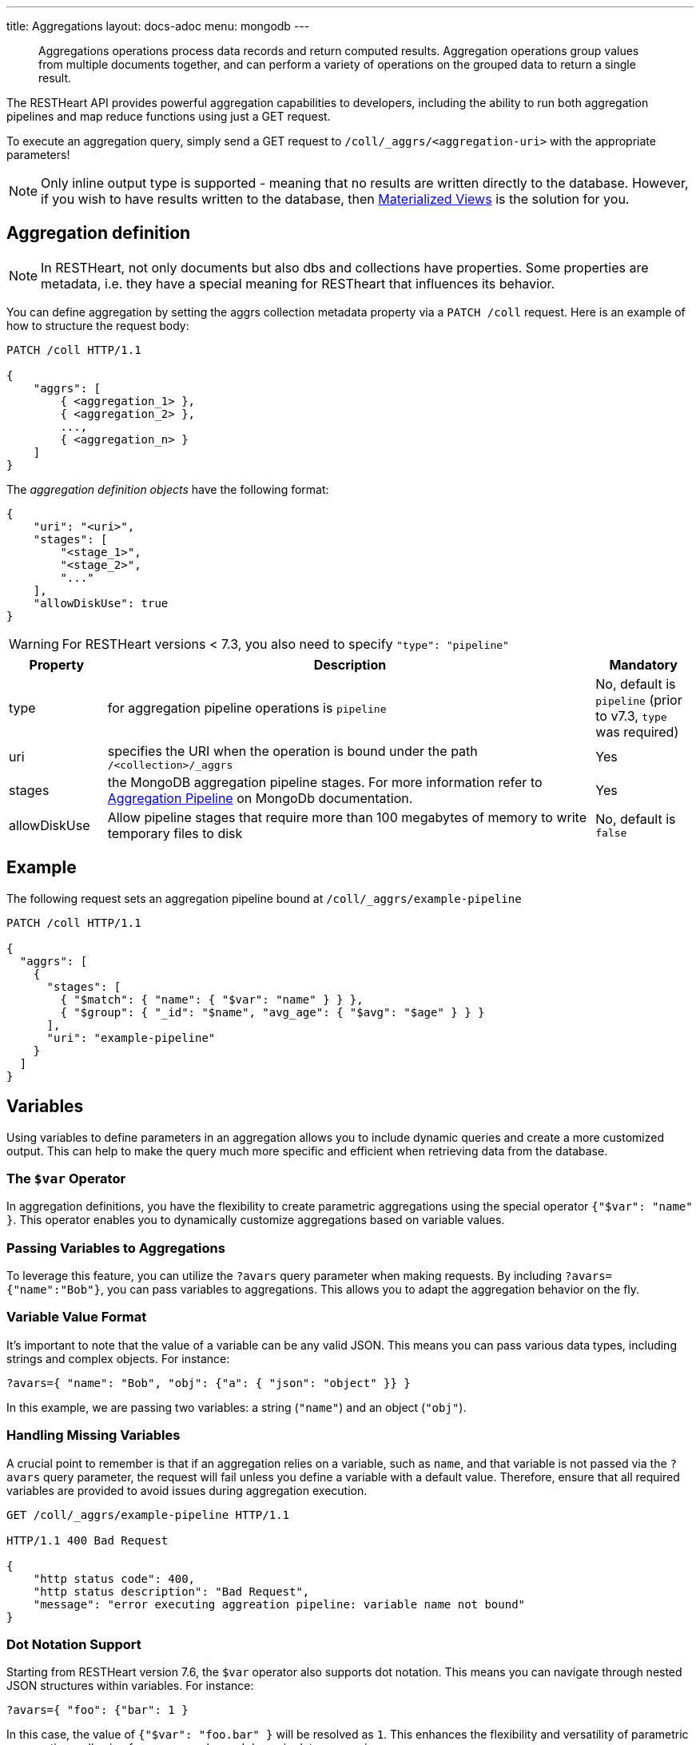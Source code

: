 ---
title: Aggregations
layout: docs-adoc
menu: mongodb
---

> Aggregations operations process data records and return computed results. Aggregation operations group values from multiple documents together, and can perform a variety of operations on the grouped data to return a single result.

The RESTHeart API provides powerful aggregation capabilities to developers, including the ability to run both aggregation pipelines and map reduce functions using just a GET request.

To execute an aggregation query, simply send a GET request to `/coll/_aggrs/<aggregation-uri>` with the appropriate parameters!

NOTE: Only inline output type is supported - meaning that no results are written directly to the database. However, if you wish to have results written to the database, then link:#materialized-views[Materialized Views] is the solution for you.

== Aggregation definition

NOTE: In RESTHeart, not only documents but also dbs and collections have
properties. Some properties are metadata, i.e. they have a special
meaning for RESTheart that influences its behavior.

You can define aggregation by setting the aggrs collection metadata property via a `PATCH /coll` request. Here is an example of how to structure the request body:

[source,http]
----
PATCH /coll HTTP/1.1

{
    "aggrs": [
        { <aggregation_1> },
        { <aggregation_2> },
        ...,
        { <aggregation_n> }
    ]
}
----

The _aggregation definition objects_ have the following format:

[source,json]
----
{
    "uri": "<uri>",
    "stages": [
        "<stage_1>",
        "<stage_2>",
        "..."
    ],
    "allowDiskUse": true
}
----

WARNING: For RESTHeart versions < 7.3, you also need to specify `"type": "pipeline"`

[options="header"]
[cols="1,5,1"]
|===
|Property |Description |Mandatory
|type
|for aggregation pipeline operations is `pipeline`
|No, default is `pipeline` (prior to v7.3, `type` was required)
|uri
|specifies the URI when the operation is bound under the path `/<collection>/_aggrs`
|Yes
|stages
|the MongoDB aggregation pipeline stages. For more information refer to link:https://docs.mongodb.org/manual/core/aggregation-pipeline[Aggregation Pipeline] on MongoDb documentation.
|Yes
|allowDiskUse
|Allow pipeline stages that require more than 100 megabytes of memory to write temporary files to disk
|No, default is `false`
|===

== Example

The following request sets an aggregation pipeline bound at `/coll/_aggrs/example-pipeline`

[source,http]
----
PATCH /coll HTTP/1.1

{
  "aggrs": [
    {
      "stages": [
        { "$match": { "name": { "$var": "name" } } },
        { "$group": { "_id": "$name", "avg_age": { "$avg": "$age" } } }
      ],
      "uri": "example-pipeline"
    }
  ]
}
----

== Variables

Using variables to define parameters in an aggregation allows you to include dynamic queries and create a more customized output. This can help to make the query much more specific and efficient when retrieving data from the database.

=== The `$var` Operator

In aggregation definitions, you have the flexibility to create parametric aggregations using the special operator `{"$var": "name" }`. This operator enables you to dynamically customize aggregations based on variable values.

=== Passing Variables to Aggregations

To leverage this feature, you can utilize the `?avars` query parameter when making requests. By including `?avars={"name":"Bob"}`, you can pass variables to aggregations. This allows you to adapt the aggregation behavior on the fly.

=== Variable Value Format

It's important to note that the value of a variable can be any valid JSON. This means you can pass various data types, including strings and complex objects. For instance:

[source]
----
?avars={ "name": "Bob", "obj": {"a": { "json": "object" }} }
----

In this example, we are passing two variables: a string (`"name"`) and an object (`"obj"`).

=== Handling Missing Variables

A crucial point to remember is that if an aggregation relies on a variable, such as `name`, and that variable is not passed via the `?avars` query parameter, the request will fail unless you define a variable with a default value. Therefore, ensure that all required variables are provided to avoid issues during aggregation execution.

[source,http]
----
GET /coll/_aggrs/example-pipeline HTTP/1.1

HTTP/1.1 400 Bad Request

{
    "http status code": 400,
    "http status description": "Bad Request",
    "message": "error executing aggreation pipeline: variable name not bound"
}
----

=== Dot Notation Support

Starting from RESTHeart version 7.6, the `$var` operator also supports dot notation. This means you can navigate through nested JSON structures within variables. For instance:

[source]
----
?avars={ "foo": {"bar": 1 }
----

In this case, the value of `{"$var": "foo.bar" }` will be resolved as `1`. This enhances the flexibility and versatility of parametric aggregations, allowing for more complex and dynamic data processing.

=== Variables with default values

In RESTHeart version 7.3 and onwards, you can enhance the flexibility of your aggregation requests by specifying default values for variables. This feature ensures that your aggregations gracefully handle cases where a variable is not explicitly provided in the request using the `?avar` query parameter.

==== Defining Variables with Default Values

To define a variable with a default value, utilize the following syntax: `{"$var": [ "name", "default-value" ] }`. This structure allows you to set a fallback value that will be used when a specific variable is not included in the request.

==== Default Values Format

It's essential to note that default values can take any valid JSON format. For instance, you can set a default value like this:

[source,json]
----
{"$var": [ "s", {"name":1} ]}
----

In this example, the default value for variable `s` is `{"name":1}`.

==== Example: Using a Variable with Default Value in `$sort` Stage

To illustrate this concept, consider an example aggregation that incorporates a variable `s` with a default value in the `$sort` stage:

[source,json]
----
{
  "aggrs": [
    {
        "uri": "sort-with-default-example",
        "stages": [
            { "$sort": { "$var": [ "s", { "name": 1 } ] } }
        ]
    }
  ]
}
----

In this aggregation, if the `s` variable is not provided in the request, it will default to `{"name": 1}`. This powerful feature simplifies aggregation requests and ensures consistent behavior even when specific variables are not explicitly set.

== Predefined variables

The following predefined variables can be used in the aggregation definition:

[options="header"]
[cols="1,3"]
|===
|variable|description
|`@user`
|the user object (excluding the password), e.g. `@user._id` (for users defined in MongoDB by `MongoRealmAuthenticator`) or `@user.userid` (for users defined in acl.yml by `FileRealmAuthenticator`)
|`@mongoPermissions`
|the `MongoPermissions` object, e.g. `@mongoPermissions.readFilter`
|`@page`
|the value of the `page` query parameter
|`@pagesize`
|the value of the `pagesize` query parameter
|`@skip`
|to be used in `$skip` stage, equals to `(page-1)*pagesize`
|`@limit`
|to be used in `$limit` stage, equals to the value of the `pagesize` query parameter
|===

== Handling paging in aggregations

Paging must be handled explicitly by the aggregation-

For example, the following defines the aggregation `/aggrs/paging` that uses the `@skip` and `@limit` variables. As a result, the request `GET /coll/_aggrs/paging?page=3&pagesize=25` skips 50 documents, returning the following 25 documents.

[source,json]
----
{
  "aggrs": [
    {
      "uri": "paging",
      "stages": [
        { "$skip": { "$var": "@skip" } },
        { "$limit": { "$var": "@limit" } }
      ]
    }
  ]
}
----

[[optional-stages]]
== Optional Stages

NOTE: Optional stages are available from RESTHeart 7.3.

A pipeline in RESTHeart can include optional stages, which are included only if certain variables are set using the `?avar` query parameter.

To define an optional stage, you can use the `$ifvar` operator.

=== With One Required Variable

For one required variable, use the following format:

[source,json]
----
{
    "uri": "by-name",
    "stages": [
        { "$match": { "name": "foo" } },
        { "$ifvar": [ "required-variable", <stage> ] }
    ]
}
----

Here's an example:

[source,json]
----
{
    "uri": "by-name",
    "stages": [
        { "$match": { "name": "foo" } },
        { "$ifvar": [ "s", { "$sort": { "$var": "s" } } ] }
    ]
}
----

=== With Multiple Required Variables

If you need to specify more than one required variable, you can use the following format:

[source,json]
----
{
    "uri": "by-name",
    "stages": [
        { "$match": { "name": "foo" } },
        { "$ifvar": [ [ <required-variables> ], <stage> ] }
    ]
}
----

TIP: Starting from RESTHeart v7.6, the `$ifvar` operator supports the dot notation for specifying variables, so it is possible to define an optional stage as `{ "$ifvar": [ "a.nested.var", <stage> ] }`

[source,json]
----
{
    "uri": "by-name",
    "stages": [
        { "$match": { "name": "foo" } },
        { "$ifvar": [ ["a", "b" ] , { "$match": { "foo": { "$var": "a" }, "bar": { "$var": "b" } } } ] }
    ]
}
----

=== Specifying an Else Stage

It is also possible to specify an _else_ stage, i.e., an alternative stage that is included in the aggregation if the required variables are not passed via the `?avar` query parameter.

To specify an _else_ stage, use the following format:

[source,json]
----
{
    "uri": "by-name",
    "stages": [
        { "$match": { "name": "foo" } },
        { "$ifvar": [ ["a", "b" ],
            { "$match": { "foo": { "$var": "a" }, "bar": { "$var": "b" } } },
            { "$match": { "foo": 1, "bar": 2 } } ] }
    ]
}
----

== Materialized Views

The `$merge` stage for the pipelines delivers the ability to create collections based on an aggregation and update those created collections efficiently, i.e. it just updates the generated results collection rather than rebuild it completely (like it would with the `$out` stage).

It's as simple as adding `$merge` as the last stage of the pipeline.

The following example defines the aggregation `/coll/_aggrs/age-by-gender` that computes average ages grouping data by gender. `$merge` is used as the last stage of the pipeline to write computed data to the `avgAgeByGender` collection.

[source,http]
----
PUT /coll HTTP/1.1

{ "aggrs" : [
    { "stages" : [
        { "$group" : { "_id" : "$gender", "avg_age" : { "$avg" : "$age" } } },
        { "$merge": { "into": "avgAgeByGender" } }
      ],
      "uri" : "age-by-gender"
    }
  ]
}
----

Executing the aggregation request returns no data, but thanks to the `$merge` stage, the new collection `avgAgeByGender` gets created.


[source,http]
----
GET /coll/_aggrs/avg-by-city HTTP/1.1

HTTP/1.1 200 OK
[]
----

[source,http]
----
GET /avgAgeByGender HTTP/1.1

HTTP/1.1 200 OK
[
    { "_id": "male", "avg_age": 34.5 }
    { "_id": "female", "avg_age": 35.6 }
]
----


== Security considerations

By default RESTHeart makes sure that the aggregation variables passed as query parameters don't include MongoDB operators.

This behavior is required to protect data from undesirable malicious query injection.

Even though is highly discouraged, is possible to disable this check by editing the following property in the `restheart.yml` configuration file.

[source,yml]
----
# Check if aggregation variables use operators. https://restheart.org/docs/mongodb-rest/aggregations/#security-considerations
mongo:
    aggregation-check-operators: true
----

== Transaction Support

Aggregations are executed in the transaction scope if specified via the `sid` and `txn` query parameters.

For more information on how to create a transaction scope refer to link:/docs/mongodb-rest/transactions[Transactions] doc page.

== Map-Reduce

WARNING: map reduce are deprecated. Use aggregation pipeline instead. See link:https://www.mongodb.com/docs/manual/core/map-reduce/[Map-Reduce] in MongoDb documentation.

[source,json]
----
{
    "type": "mapReduce",
    "uri": "<uri>",
    "map": "<map_function>",
    "reduce": "<reduce_function>",
    "query": "<query>"
}
----

[options="header"]
[cols="1,3,1"]
|===
|Property |Description |Mandatory
|type
|for aggregation pipeline operations is "mapReduce"
|yes
|uri
|specifies the map reduce URI under `/<db>/<collection>/_aggrs` path.
|yes
|map
|the map function
|yes
|reduce
|the reduce function
|yes
|query
|the query
|yes
|===

=== Example

The following request update the collection metadata defining a map reduce operation bound at `/coll/_aggrs/example-mapreduce`

[source,http]
----
PUT /coll HTTP/1.1

{
  "aggrs": [
    {
      "map": "function() { emit(this.name, this.age) }",
      "query": { "name": { "$var": "n" } },
      "reduce": "function(key, values) { return Array.avg(values) }",
      "type": "mapReduce",
      "uri": "example-mapreduce"
    }
  ]
}
----

=== Variables

==== in query

You can use the variable in queries using the `$var` operator.

==== in map reduce functions

Variables are passed also to *map* and *reduce* javascript functions
where the variable `$vars` can be used. For instance:

[source,http]
----
PATCH /coll HTTP/1.1

{ "aggrs" : [
    {
      "map" : "function() { var minage = JSON.parse($vars).minage; if (this.age > minage ) { emit(this.name, this.age); }; }",
      "reduce" : "function(key, values) { return Array.avg(values) } }",
      "type" : "mapReduce",
      "uri" : "example-mapreduce"
    }
  ]
}

HTTP/1.1 200 Ok
----

Note the _map_ function; `JSON.parse($vars)` allows to access the
variables passed with the query parameter `avars`

[source,js]
----
function() {
 var minage = JSON.parse($vars).minage;// <-- here we get minage from avars qparam
 if (this.age > minage ) { emit(this.name, this.age); }
};
----
